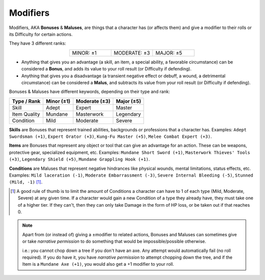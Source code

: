 Modifiers
---------

.. _bonusesmaluses:

.. container:: modifiers

   Modifiers, AKA **Bonuses** & **Maluses**, are things that a character has (or affects them) and give a modifier to their rolls or its Difficulty for certain actions. 
   
   They have 3 different ranks:

   .. csv-table:: 
      :widths: 33, 33, 33
      :align: center

      "MINOR: ±1","MODERATE: ±3","MAJOR: ±5"

   - Anything that gives you an advantage (a skill, an item, a special ability, a favorable circumstance) can be considered a **Bonus**, and adds its value to your roll result (or Difficulty if defending).
   - Anything that gives you a disadvantage (a transient negative effect or debuff, a wound, a detrimental circumstance) can be considered a **Malus**, and subtracts its value from your roll result (or Difficulty if defending).

.. _bonusesmaluseskeywords:

.. container:: bonusesmaluseskeywords

   Bonuses & Maluses have different keywords, depending on their type and rank:

   +--------------+------------+---------------+------------+
   |  Type / Rank | Minor (±1) | Moderate (±3) | Major (±5) |
   +==============+============+===============+============+
   |     Skill    |    Adept   |     Expert    |   Master   |
   +--------------+------------+---------------+------------+
   | Item Quality |   Mundane  |   Masterwork  |  Legendary |
   +--------------+------------+---------------+------------+
   |   Condition  |    Mild    |    Moderate   |   Severe   |
   +--------------+------------+---------------+------------+

.. _skills:

**Skills** are Bonuses that represent trained abilities, backgrounds or professions that a character has. Examples: ``Adept Swordsman (+1)``, ``Expert Orator (+3)``, ``Kung-Fu Master (+5)``, ``Melee Combat Expert (+3)``.

.. _items:

**Items** are Bonuses that represent any object or tool that can give an advantage for an action. These can be weapons, protective gear, specialized equipment, etc. Examples: ``Mundane Short Sword (+1)``, ``Masterwork Thieves' Tools (+3)``, ``Legendary Shield (+5)``, ``Mundane Grappling Hook (+1)``.

.. _conditions:

**Conditions** are Maluses that represent negative hindrances like physical wounds, mental limitations, status effects, etc.  Examples: ``Mild laceration (-1)``, ``Moderate Embarrassment (-3)``, ``Severe Internal Bleeding (-5)``, ``Stunned (Mild, -1)`` [#]_.

.. [#] A good rule of thumb is to limit the amount of Conditions a character can have to 1 of each type (Mild, Moderate, Severe) at any given time. If a character would gain a new Condition of a type they already have, they must take one of a higher tier. If they can't, then they can only take Damage in the form of HP loss, or be taken out if that reaches 0.

.. note::

   Apart from (or instead of) giving a ±modifier to related actions, Bonuses and Maluses can sometimes give or take *narrative permission* to do something that would be impossible/possible otherwise.

   i.e.: you cannot chop down a tree if you don't have an axe. Any attempt would automatically fail (no roll required). If you do have it, you have *narrative permission* to attempt chopping down the tree, and if the Item is a ``Mundane Axe (+1)``, you would also get a +1 modifier to your roll.